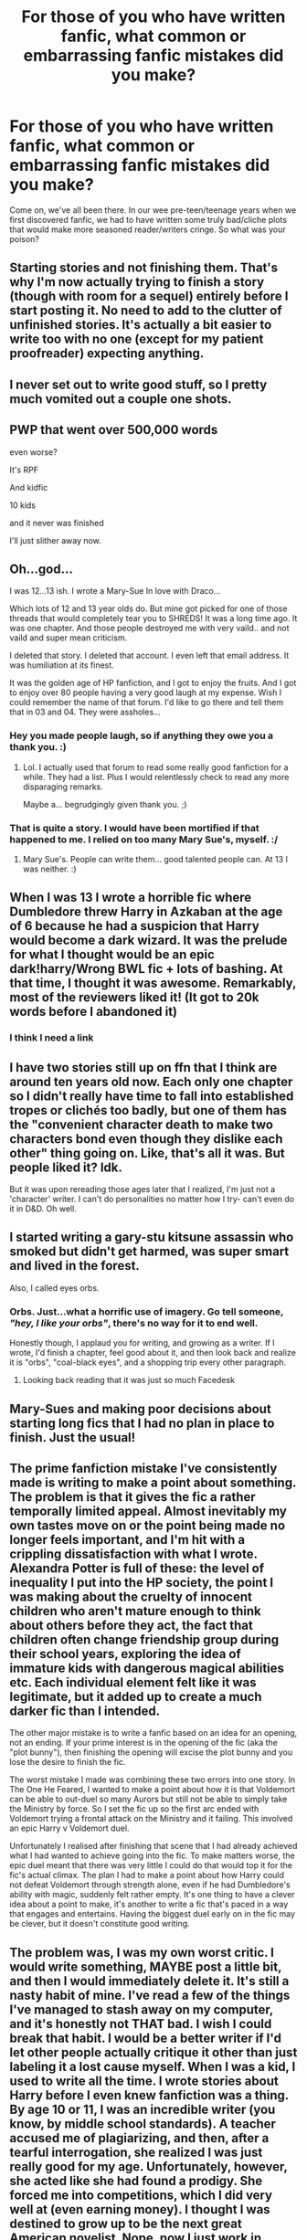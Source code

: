 #+TITLE: For those of you who have written fanfic, what common or embarrassing fanfic mistakes did you make?

* For those of you who have written fanfic, what common or embarrassing fanfic mistakes did you make?
:PROPERTIES:
:Author: just_another_classic
:Score: 19
:DateUnix: 1438652206.0
:DateShort: 2015-Aug-04
:FlairText: Discussion
:END:
Come on, we've all been there. In our wee pre-teen/teenage years when we first discovered fanfic, we had to have written some truly bad/cliche plots that would make more seasoned reader/writers cringe. So what was your poison?


** Starting stories and not finishing them. That's why I'm now actually trying to finish a story (though with room for a sequel) entirely before I start posting it. No need to add to the clutter of unfinished stories. It's actually a bit easier to write too with no one (except for my patient proofreader) expecting anything.
:PROPERTIES:
:Author: Riversz
:Score: 14
:DateUnix: 1438667391.0
:DateShort: 2015-Aug-04
:END:


** I never set out to write good stuff, so I pretty much vomited out a couple one shots.
:PROPERTIES:
:Score: 11
:DateUnix: 1438656009.0
:DateShort: 2015-Aug-04
:END:


** PWP that went over 500,000 words

even worse?

It's RPF

And kidfic

10 kids

and it never was finished

I'll just slither away now.
:PROPERTIES:
:Author: jaimystery
:Score: 10
:DateUnix: 1438682804.0
:DateShort: 2015-Aug-04
:END:


** Oh...god...

I was 12...13 ish. I wrote a Mary-Sue In love with Draco...

Which lots of 12 and 13 year olds do. But mine got picked for one of those threads that would completely tear you to SHREDS! It was a long time ago. It was one chapter. And those people destroyed me with very vaild.. and not vaild and super mean criticism.

I deleted that story. I deleted that account. I even left that email address. It was humiliation at its finest.

It was the golden age of HP fanfiction, and I got to enjoy the fruits. And I got to enjoy over 80 people having a very good laugh at my expense. Wish I could remember the name of that forum. I'd like to go there and tell them that in 03 and 04. They were assholes...
:PROPERTIES:
:Author: j32571p7
:Score: 20
:DateUnix: 1438652896.0
:DateShort: 2015-Aug-04
:END:

*** Hey you made people laugh, so if anything they owe you a thank you. :)
:PROPERTIES:
:Author: therinnovator
:Score: 6
:DateUnix: 1438657402.0
:DateShort: 2015-Aug-04
:END:

**** Lol. I actually used that forum to read some really good fanfiction for a while. They had a list. Plus I would relentlessly check to read any more disparaging remarks.

Maybe a... begrudgingly given thank you. ;)
:PROPERTIES:
:Author: j32571p7
:Score: 4
:DateUnix: 1438689792.0
:DateShort: 2015-Aug-04
:END:


*** That is quite a story. I would have been mortified if that happened to me. I relied on too many Mary Sue's, myself. :/
:PROPERTIES:
:Author: just_another_classic
:Score: 3
:DateUnix: 1438658217.0
:DateShort: 2015-Aug-04
:END:

**** Mary Sue's. People can write them... good talented people can. At 13 I was neither. :)
:PROPERTIES:
:Author: j32571p7
:Score: 5
:DateUnix: 1438689865.0
:DateShort: 2015-Aug-04
:END:


** When I was 13 I wrote a horrible fic where Dumbledore threw Harry in Azkaban at the age of 6 because he had a suspicion that Harry would become a dark wizard. It was the prelude for what I thought would be an epic dark!harry/Wrong BWL fic + lots of bashing. At that time, I thought it was awesome. Remarkably, most of the reviewers liked it! (It got to 20k words before I abandoned it)
:PROPERTIES:
:Author: kyuubifire
:Score: 17
:DateUnix: 1438655454.0
:DateShort: 2015-Aug-04
:END:

*** I think I need a link
:PROPERTIES:
:Author: sugarpot
:Score: 5
:DateUnix: 1438701551.0
:DateShort: 2015-Aug-04
:END:


** I have two stories still up on ffn that I think are around ten years old now. Each only one chapter so I didn't really have time to fall into established tropes or clichés too badly, but one of them has the "convenient character death to make two characters bond even though they dislike each other" thing going on. Like, that's all it was. But people liked it? Idk.

But it was upon rereading those ages later that I realized, I'm just not a 'character' writer. I can't do personalities no matter how I try- can't even do it in D&D. Oh well.
:PROPERTIES:
:Author: girlikecupcake
:Score: 8
:DateUnix: 1438662691.0
:DateShort: 2015-Aug-04
:END:


** I started writing a gary-stu kitsune assassin who smoked but didn't get harmed, was super smart and lived in the forest.

Also, I called eyes orbs.
:PROPERTIES:
:Author: HighTreason25
:Score: 13
:DateUnix: 1438661760.0
:DateShort: 2015-Aug-04
:END:

*** Orbs. Just...what a horrific use of imagery. Go tell someone, /"hey, I like your orbs"/, there's no way for it to end well.

Honestly though, I applaud you for writing, and growing as a writer. If I wrote, I'd finish a chapter, feel good about it, and then look back and realize it is "orbs", "coal-black eyes", and  a shopping trip every other paragraph.
:PROPERTIES:
:Score: 11
:DateUnix: 1438665425.0
:DateShort: 2015-Aug-04
:END:

**** Looking back reading that it was just so much Facedesk
:PROPERTIES:
:Author: HighTreason25
:Score: 1
:DateUnix: 1438791424.0
:DateShort: 2015-Aug-05
:END:


** Mary-Sues and making poor decisions about starting long fics that I had no plan in place to finish. Just the usual!
:PROPERTIES:
:Author: BabyBringMeToast
:Score: 5
:DateUnix: 1438672026.0
:DateShort: 2015-Aug-04
:END:


** The prime fanfiction mistake I've consistently made is writing to make a point about something. The problem is that it gives the fic a rather temporally limited appeal. Almost inevitably my own tastes move on or the point being made no longer feels important, and I'm hit with a crippling dissatisfaction with what I wrote. Alexandra Potter is full of these: the level of inequality I put into the HP society, the point I was making about the cruelty of innocent children who aren't mature enough to think about others before they act, the fact that children often change friendship group during their school years, exploring the idea of immature kids with dangerous magical abilities etc. Each individual element felt like it was legitimate, but it added up to create a much darker fic than I intended.

The other major mistake is to write a fanfic based on an idea for an opening, not an ending. If your prime interest is in the opening of the fic (aka the "plot bunny"), then finishing the opening will excise the plot bunny and you lose the desire to finish the fic.

The worst mistake I made was combining these two errors into one story. In The One He Feared, I wanted to make a point about how it is that Voldemort can be able to out-duel so many Aurors but still not be able to simply take the Ministry by force. So I set the fic up so the first arc ended with Voldemort trying a frontal attack on the Ministry and it failing. This involved an epic Harry v Voldemort duel.

Unfortunately I realised after finishing that scene that I had already achieved what I had wanted to achieve going into the fic. To make matters worse, the epic duel meant that there was very little I could do that would top it for the fic's actual climax. The plan I had to make a point about how Harry could not defeat Voldemort through strength alone, even if he had Dumbledore's ability with magic, suddenly felt rather empty. It's one thing to have a clever idea about a point to make, it's another to write a fic that's paced in a way that engages and entertains. Having the biggest duel early on in the fic may be clever, but it doesn't constitute good writing.
:PROPERTIES:
:Author: Taure
:Score: 5
:DateUnix: 1438781044.0
:DateShort: 2015-Aug-05
:END:


** The problem was, I was my own worst critic. I would write something, MAYBE post a little bit, and then I would immediately delete it. It's still a nasty habit of mine. I've read a few of the things I've managed to stash away on my computer, and it's honestly not THAT bad. I wish I could break that habit. I would be a better writer if I'd let other people actually critique it other than just labeling it a lost cause myself. When I was a kid, I used to write all the time. I wrote stories about Harry before I even knew fanfiction was a thing. By age 10 or 11, I was an incredible writer (you know, by middle school standards). A teacher accused me of plagiarizing, and then, after a tearful interrogation, she realized I was just really good for my age. Unfortunately, however, she acted like she had found a prodigy. She forced me into competitions, which I did very well at (even earning money). I thought I was destined to grow up to be the next great American novelist. Nope, now I just work in education (which I love, don't get me wrong). I'm trying to relearn how to enjoy writing. It has it's ups and downs. NaNoWriMo seems to help a lot, especially since you aren't allowed to delete anything.

As for awful plot lines...I had one where Harry had a blind daughter, another about an American at Hogwarts falling in love with Remus Lupin, a hilarious Lily and James story following the plot of Dirty Dancing...just typical 12-year-old daydreams of what I thought life and love was supposed to look like.

I recently discovered one I wrote when I was in seventh grade about Sirius Black in Azkaban. Surprised the hell out of me. I had so much potential.
:PROPERTIES:
:Author: silver_fire_lizard
:Score: 10
:DateUnix: 1438663417.0
:DateShort: 2015-Aug-04
:END:


** I got my first bad review when I was like 13, and I deleted my story and account. While I was doing that FFN sent me an email of a private msg from the guy saying that he had reviewed his wrong internet tab, and his review hadn't been meant for me. Of course I got the email well after I had deleted everything. Very embarrassing.
:PROPERTIES:
:Author: redwings159753
:Score: 3
:DateUnix: 1438695033.0
:DateShort: 2015-Aug-04
:END:


** Tainted pumpkin juice.

If I could redo it (and still generate interest for a story already told), I'd skip the idea of Dumbledore adding a loyalty potion to the pumpkin juice served at the Valentine's Feast. More accurately, the story suggested that the taint had always been there but no one had noticed until it was implied by Gilderoy Lockhart that love potions make the day more special.

The whole thing was inspired at a time when Dumbledore was supposed to be a villain in the story. I've grown out of my pop-Machiavellian-Albus phase.
:PROPERTIES:
:Author: wordhammer
:Score: 5
:DateUnix: 1438705136.0
:DateShort: 2015-Aug-04
:END:


** Oh goodness I'm a little embarrassed by the fics I wrote when I was like 12. They were horrible OC's who were absolutely perfect and beautiful and had no flaws. I recently found the notebook that had all those stories in it and I almost died laughing at how bad it was.
:PROPERTIES:
:Author: kanicot
:Score: 2
:DateUnix: 1438716727.0
:DateShort: 2015-Aug-05
:END:


** I haven't written yet, but I hate fics that spell "Lily" as "Lilly".

I mean, why? I don't know one Lily irl that spells her name with two "l"s.
:PROPERTIES:
:Author: RainbowRats
:Score: 7
:DateUnix: 1438699393.0
:DateShort: 2015-Aug-04
:END:

*** The only people I ever knew who spelled it with two Ls were named "Lillian" so their name already had two. But that was only two people so not much of a sample.
:PROPERTIES:
:Author: girlikecupcake
:Score: 2
:DateUnix: 1438714838.0
:DateShort: 2015-Aug-04
:END:


*** I spell my name Lilly. i know the HP character is Lily, but it's an ingrained habit for me.
:PROPERTIES:
:Author: LadyLilly44
:Score: 0
:DateUnix: 1439320769.0
:DateShort: 2015-Aug-11
:END:


** I have one story up on FFN and it was terrible. I'm not gonna bother linking it here but based off my user name and description you can probably guess at it.

Harry's twin is BWL and he's neglected, becomes super powerful, trained by the founders and soul bond with Ginny because why not.

I basically tried to hit all the worst cliches. Yet a majority of my readers seemed to actually enjoy it and I don't use the e-mail anymore but I occasionally check the reviews and it gets a new one every once in a while asking for an update.

It's never getting an update it was a flaming pile of crap and I rightfully abandoned it.

That story did teach me a lot of things. Don't release a story unless it's finished. Make sure the entire story is consistent. It's ok to change things but make sure the rest of the universe reflects that change. Bashing is ok in small doses but don't completely change a character just to vilify them. If I ever write and finish another story hopefully it will be better.
:PROPERTIES:
:Author: Ryder10
:Score: 3
:DateUnix: 1438692772.0
:DateShort: 2015-Aug-04
:END:


** I think it was around '04 that hpff blogs were extremely popular (where I'm from). Most people made up a character and stuck them in the story, and almost everyone was MS/GS.

My character was a beautiful, tall, slender blonde, an Animagus Pure-blood with some sort of muggle peerage, who was Harry's girlfriend but also Draco's best friend and Dumbledore favoured her as well. I think the plot wasn't bad, and I did finish the whole thing with a spectacular battle at Hogwarts, but.. I killed off my own character to torment Harry and show how much he loved "me". It was really long too.

Once someone from school recognised it was me writing, I was terrified for weeks.

Other than that, I posted a HHr story to Mugglenet, told from Draco's perspective that was meant to make people cry. I refuse to read it now, but I think it was wayyy over the top with the dramatics and angst.
:PROPERTIES:
:Author: curse-breaker
:Score: 2
:DateUnix: 1438720747.0
:DateShort: 2015-Aug-05
:END:


** Years ago, I was writing a Twilight fic (Yes I know!) and got the term 'imprinting' wrong. It was so bad that I had one of the actual characters actually explaining that they were confused about imprinting just as a way to explain that I was confused. Probably OOC has hell! Basically just ruined the whole thing.

It is still published on FFN. But I am just ignoring that story and writing Harry Potter fanfiction. Which I am SO MUCH better at.
:PROPERTIES:
:Author: SoulxxBondz
:Score: 2
:DateUnix: 1438722483.0
:DateShort: 2015-Aug-05
:END:


** 1) Embarked on a massive AU with a bunch of different schools. Forgot that Crabbe wasn't at Hogwarts and had him do something stupid (luckily it was in passing, so the error didn't need a massive fix.)

2) Albus Percival Brian Wulfric Dumbledore. Do you see it? Do you /see/?

3) Starting aforementioned AU at Year 1, giving Harmony/Drarry/Snarry shippers a good while to catch feelings if their pairing doesn't show. I've been PM'ed already, by family no less.

Like seriously, why not send a text instead?
:PROPERTIES:
:Author: Ihateseatbelts
:Score: 2
:DateUnix: 1438795269.0
:DateShort: 2015-Aug-05
:END:


** Writing too much purple prose for a Twilight AU, i.e. I spent chapter upon chapter describing every little detail. I ended up with about 70k+ words and ten chapters, and wasn't even halfway through the entire story yet.
:PROPERTIES:
:Author: Obversa
:Score: 1
:DateUnix: 1438730082.0
:DateShort: 2015-Aug-05
:END:


** I was in my late twenties when I first started writing FF, but I had written some original compositions when I was younger. Full of clichés and GS action. Even when I took up FF my first two stories had issues with the Oxford comma. Happily after that I found a beta who beat that out of me.
:PROPERTIES:
:Author: Aidenk77
:Score: 1
:DateUnix: 1438803797.0
:DateShort: 2015-Aug-06
:END:
